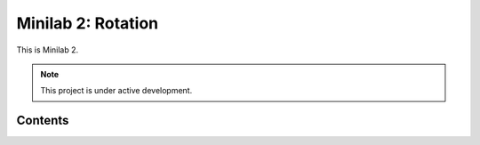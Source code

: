 Minilab 2: Rotation
===================================

This is Minilab 2. 

.. note::

   This project is under active development.

Contents
--------

